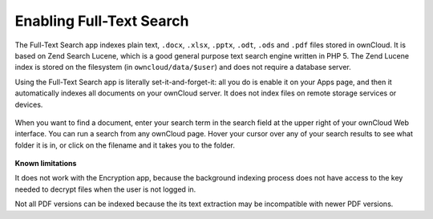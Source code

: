Enabling Full-Text Search
=========================
The Full-Text Search app indexes plain text, ``.docx``, ``.xlsx``, ``.pptx``, 
``.odt``, ``.ods`` and ``.pdf`` files stored in ownCloud. It is based on Zend 
Search Lucene, which is a good general purpose text 
search engine written in PHP 5. The Zend Lucene index is stored on the 
filesystem (in ``owncloud/data/$user``) and does not require a database server. 

Using the Full-Text Search app is literally set-it-and-forget-it: all you do is 
enable it on your Apps page, and then it automatically indexes all documents on 
your ownCloud server. It does not index files on remote storage services or 
devices.

.. figure:: ../images/lucene-search-enable.png

When you want to find a document, enter your search term in the search field at 
the upper right of your ownCloud Web interface. You can run a search from any 
ownCloud page. Hover your cursor over any of your search results to see what 
folder it is in, or click on the filename and it takes you to the folder.


.. figure:: ../images/lucene-search-user.png

**Known limitations**

It does not work with the Encryption app, because the background indexing 
process does not have access to the key needed to decrypt files when the user is 
not logged in.

Not all PDF versions can be indexed because the its text extraction may be
incompatible with newer PDF versions.